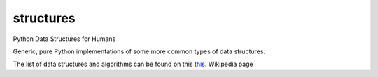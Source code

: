 structures
----------

.. image:: https://pypip.in/d/structures/badge.svg
    :target: https://pypi.python.org/pypi/structures/
    :alt: Downloads

.. image:: https://pypip.in/v/structures/badge.svg
    :target: https://pypi.python.org/pypi/structures/
    :alt: Latest Version

.. image:: https://pypip.in/py_versions/structures/badge.svg
    :target: https://pypi.python.org/pypi/structures/
    :alt: Supported Python versions

.. image:: https://pypip.in/implementation/structures/badge.svg
    :target: https://pypi.python.org/pypi/structures/
    :alt: Supported Python implementations

.. image:: https://pypip.in/status/structures/badge.svg
    :target: https://pypi.python.org/pypi/structures/
    :alt: Development Status

.. image:: https://pypip.in/wheel/structures/badge.svg
    :target: https://pypi.python.org/pypi/structures/
    :alt: Wheel Status

.. image:: https://pypip.in/egg/structures/badge.svg
    :target: https://pypi.python.org/pypi/structures/
    :alt: Egg Status

.. image:: https://pypip.in/format/structures/badge.svg
    :target: https://pypi.python.org/pypi/structures/
    :alt: Download format

.. image:: https://pypip.in/license/structures/badge.svg
    :target: https://pypi.python.org/pypi/structures/
    :alt: License

Python Data Structures for Humans

Generic, pure Python implementations of some more common types of data structures.


The list of data structures and algorithms can be found on this `this
<https://en.wikipedia.org/wiki/List_of_data_structures>`_. Wikipedia page
